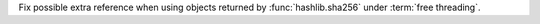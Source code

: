 Fix possible extra reference when using objects returned by :func:`hashlib.sha256` under :term:`free threading`.
